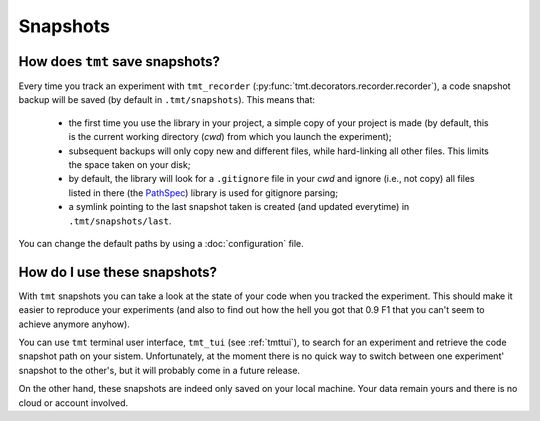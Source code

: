Snapshots
*********

How does ``tmt`` save snapshots?
==============================

Every time you track an experiment with ``tmt_recorder`` (:py:func:`tmt.decorators.recorder.recorder`), a code snapshot backup will be saved (by default in ``.tmt/snapshots``). This means that: 

 - the first time you use the library in your project, a simple copy of your project is made (by default, this is the current working directory (*cwd*) from which you launch the experiment); 
 - subsequent backups will only copy new and different files, while hard-linking all other files. This limits the space taken on your disk; 
 - by default, the library will look for a ``.gitignore`` file in your *cwd* and ignore (i.e., not copy) all files listed in there (the `PathSpec <https://python-path-specification.readthedocs.io/en/latest/readme.html>`_) library is used for gitignore parsing;
 - a symlink pointing to the last snapshot taken is created (and updated everytime) in ``.tmt/snapshots/last``.  

You can change the default paths by using a :doc:`configuration` file.

How do I use these snapshots?
=============================

With ``tmt`` snapshots you can take a look at the state of your code when you tracked the experiment. This should make it easier to 
reproduce your experiments (and also to find out how the hell you got that 0.9 F1 that you can't seem to achieve anymore anyhow).

You can use ``tmt`` terminal user interface, ``tmt_tui`` (see :ref:`tmttui`), to search for an experiment and retrieve the code 
snapshot path on your sistem. Unfortunately, at the moment there is no quick way to switch between one experiment' snapshot to the other's, but it will probably come in a future release.

On the other hand, these snapshots are indeed only saved on your local machine. Your data remain yours and there is no cloud or 
account involved.
